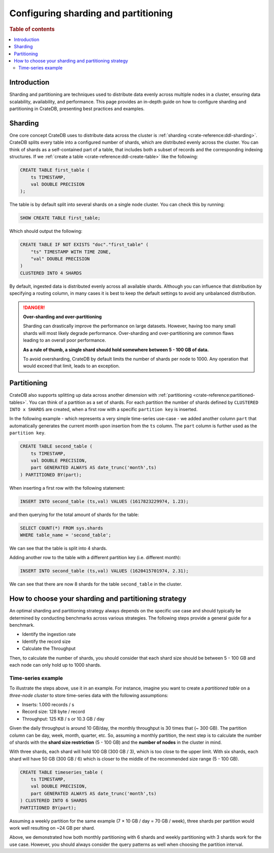 .. _configuring-sharding-partitioning:

=====================================
Configuring sharding and partitioning
=====================================

.. rubric:: Table of contents

.. contents::
   :local:


Introduction
============
Sharding and partitioning are techniques used to distribute data evenly across multiple nodes in a cluster, ensuring data scalability, availability, and performance. 
This page provides an in-depth guide on how to configure sharding and partitioning in CrateDB, presenting best practices and examples.

Sharding
========

One core concept CrateDB uses to distribute data across the cluster is 
:ref:`sharding <crate-reference:ddl-sharding>`. CrateDB splits every table into a
configured number of shards, which are distributed evenly across the cluster. 
You can think of shards as a self-contained part of a table, that includes both 
a subset of records and the corresponding indexing structures. If we 
:ref:`create a table <crate-reference:ddl-create-table>` like the following:

.. code-block:: psql

    CREATE TABLE first_table (
        ts TIMESTAMP,
        val DOUBLE PRECISION
    );

The table is by default split into several shards on a single node cluster. 
You can check this by running:

.. code-block:: psql

    SHOW CREATE TABLE first_table;

Which should output the following:

.. code-block:: psql

    CREATE TABLE IF NOT EXISTS "doc"."first_table" (
        "ts" TIMESTAMP WITH TIME ZONE,
        "val" DOUBLE PRECISION
    )
    CLUSTERED INTO 4 SHARDS

By default, ingested data is distributed evenly across all available shards. 
Although you can influence that distribution by specifying a routing column, in 
many cases it is best to keep the default settings to avoid any unbalanced distribution.

.. danger::

    **Over-sharding and over-partitioning**

    Sharding can drastically improve the performance on large datasets. 
    However, having too many small shards will most likely degrade performance. 
    Over-sharding and over-partitioning are common flaws leading to an overall 
    poor performance.

    **As a rule of thumb, a single shard should hold somewhere between 5 - 100 
    GB of data.**

    To avoid oversharding, CrateDB by default limits the number of shards per 
    node to 1000. Any operation that would exceed that limit, leads to an 
    exception.


Partitioning
============

CrateDB also supports splitting up data across another dimension with 
:ref:`partitioning <crate-reference:partitioned-tables>`. You can think of a
partition as a set of shards. For each partition the number of shards defined 
by ``CLUSTERED INTO x SHARDS`` are created, when a first row with a specific 
``partition key`` is inserted.

In the following example - which represents a very simple time-series use-case 
- we added another column ``part`` that automatically generates the current 
month upon insertion from the ``ts`` column. The ``part`` column is further used 
as the ``partition key``.

.. code-block:: psql

    CREATE TABLE second_table (
        ts TIMESTAMP,
        val DOUBLE PRECISION,
        part GENERATED ALWAYS AS date_trunc('month',ts)
    ) PARTITIONED BY(part);

When inserting a first row with the following statement:

.. code-block:: psql

    INSERT INTO second_table (ts,val) VALUES (1617823229974, 1.23);

and then querying for the total amount of shards for the table:

.. code-block:: psql

    SELECT COUNT(*) FROM sys.shards
    WHERE table_name = 'second_table';

We can see that the table is split into 4 shards.

Adding another row to the table with a different partition key (i.e. different 
month):

.. code-block:: psql

    INSERT INTO second_table (ts,val) VALUES (1620415701974, 2.31);

We can see that there are now 8 shards for the table ``second_table`` in the 
cluster.



How to choose your sharding and partitioning strategy
=====================================================
An optimal sharding and partitioning strategy always depends on the specific 
use case and should typically be determined by conducting 
benchmarks across various strategies. The following steps provide a general guide for a benchmark.

- Identify the ingestion rate
- Identify the record size
- Calculate the Throughput

Then, to calculate the number of shards, you should consider that each shard size should be between 5 - 100 GB and each node can only hold up to 1000 shards.

Time-series example
-------------------

To illustrate the steps above, use it in an example. For instance, imagine you want to create a *partitioned table* on a *three-node cluster* 
to store time-series data with the following assumptions:

- Inserts: 1.000 records / s
- Record size: 128 byte / record
- Throughput: 125 KB / s or 10.3 GB / day

Given the daily throughput is around 10 GB/day, the monthly throughput is 30 times that (~ 300 GB). The partition column can be day, week, month, quarter, etc. So, assuming a 
monthly partition, the next step is to calculate the number of shards with the **shard size restriction** 
(5 - 100 GB) and the **number of nodes** in the cluster in mind.

With three shards, each shard will hold 100 GB (300 GB / 3), which is too
close to the upper limit. With six shards, each shard will have 50 GB (300 GB / 6) which is closer to the middle of the recommended size range (5 - 100 GB).

.. code-block:: psql

    CREATE TABLE timeseries_table (
        ts TIMESTAMP,
        val DOUBLE PRECISION,
        part GENERATED ALWAYS AS date_trunc('month',ts)
    ) CLUSTERED INTO 6 SHARDS 
    PARTITIONED BY(part);

Assuming a weekly partition for the same example (7 × 10 GB / day = 70 GB / week), three shards per partition would work well resulting on ~24 GB per shard.

Above, we demonstrated how both monthly partitioning with 6 shards and weekly partitioning with 3 shards work for the use case.
However, you should always consider the query patterns as well when choosing the partition interval.





